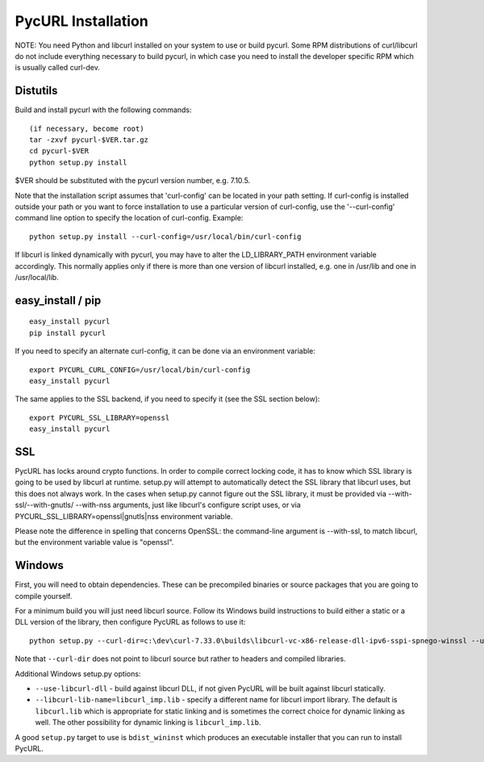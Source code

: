 PycURL Installation
===================

NOTE: You need Python and libcurl installed on your system to use or
build pycurl.  Some RPM distributions of curl/libcurl do not include
everything necessary to build pycurl, in which case you need to
install the developer specific RPM which is usually called curl-dev.


Distutils
---------

Build and install pycurl with the following commands::

    (if necessary, become root)
    tar -zxvf pycurl-$VER.tar.gz
    cd pycurl-$VER
    python setup.py install

$VER should be substituted with the pycurl version number, e.g. 7.10.5.

Note that the installation script assumes that 'curl-config' can be
located in your path setting.  If curl-config is installed outside
your path or you want to force installation to use a particular
version of curl-config, use the '--curl-config' command line option to
specify the location of curl-config.  Example::

    python setup.py install --curl-config=/usr/local/bin/curl-config

If libcurl is linked dynamically with pycurl, you may have to alter the
LD_LIBRARY_PATH environment variable accordingly.  This normally
applies only if there is more than one version of libcurl installed,
e.g. one in /usr/lib and one in /usr/local/lib.


easy_install / pip
------------------

::

    easy_install pycurl
    pip install pycurl

If you need to specify an alternate curl-config, it can be done via an
environment variable::

    export PYCURL_CURL_CONFIG=/usr/local/bin/curl-config
    easy_install pycurl

The same applies to the SSL backend, if you need to specify it (see the SSL
section below)::

    export PYCURL_SSL_LIBRARY=openssl
    easy_install pycurl


SSL
---

PycURL has locks around crypto functions. In order to compile correct locking
code, it has to know which SSL library is going to be used by libcurl at
runtime. setup.py will attempt to automatically detect the SSL library that
libcurl uses, but this does not always work. In the cases when setup.py cannot
figure out the SSL library, it must be provided via --with-ssl/--with-gnutls/
--with-nss arguments, just like libcurl's configure script uses, or via
PYCURL_SSL_LIBRARY=openssl|gnutls|nss environment variable.

Please note the difference in spelling that concerns OpenSSL: the command-line
argument is --with-ssl, to match libcurl, but the environment variable value is
"openssl".


Windows
-------

First, you will need to obtain dependencies. These can be precompiled binaries
or source packages that you are going to compile yourself.

For a minimum build you will just need libcurl source. Follow its Windows
build instructions to build either a static or a DLL version of the library,
then configure PycURL as follows to use it::

    python setup.py --curl-dir=c:\dev\curl-7.33.0\builds\libcurl-vc-x86-release-dll-ipv6-sspi-spnego-winssl --use-libcurl-dll

Note that ``--curl-dir`` does not point to libcurl source but rather to headers
and compiled libraries.

Additional Windows setup.py options:

- ``--use-libcurl-dll`` - build against libcurl DLL, if not given PycURL will
  be built against libcurl statically.
- ``--libcurl-lib-name=libcurl_imp.lib`` - specify a different name for libcurl
  import library. The default is ``libcurl.lib`` which is appropriate for
  static linking and is sometimes the correct choice for dynamic linking as
  well. The other possibility for dynamic linking is ``libcurl_imp.lib``.

A good ``setup.py`` target to use is ``bdist_wininst`` which produces an
executable installer that you can run to install PycURL.

